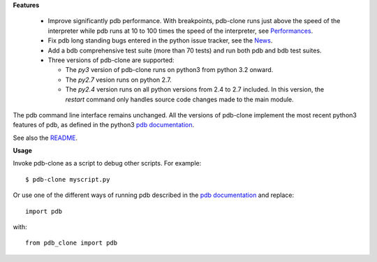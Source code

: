 **Features**

  * Improve significantly pdb performance. With breakpoints, pdb-clone runs just above the speed of the interpreter while pdb runs at 10 to 100 times the speed of the interpreter, see `Performances <http://code.google.com/p/pdb-clone/wiki/Performances>`_.

  * Fix pdb long standing bugs entered in the python issue tracker, see the `News <http://code.google.com/p/pdb-clone/wiki/News>`_.

  * Add a bdb comprehensive test suite (more than 70 tests) and run both pdb and bdb test suites.

  * Three versions of pdb-clone are supported:

    * The *py3* version of pdb-clone runs on python3 from python 3.2 onward.

    * The *py2.7* vesion runs on python 2.7.

    * The *py2.4* version runs on all python versions from 2.4 to 2.7 included. In this version, the *restart* command only handles source code changes made to the main module.

The pdb command line interface remains unchanged. All the versions of pdb-clone implement the most recent python3 features of pdb, as defined in the python3 `pdb documentation`_.

See also the `README <http://code.google.com/p/pdb-clone/wiki/ReadMe>`_.

**Usage**

Invoke pdb-clone as a script to debug other scripts. For example::

    $ pdb-clone myscript.py

Or use one of the different ways of running pdb described in the `pdb documentation`_ and replace::

    import pdb

with::

    from pdb_clone import pdb

.. _pdb documentation: http://docs.python.org/3/library/pdb.html

